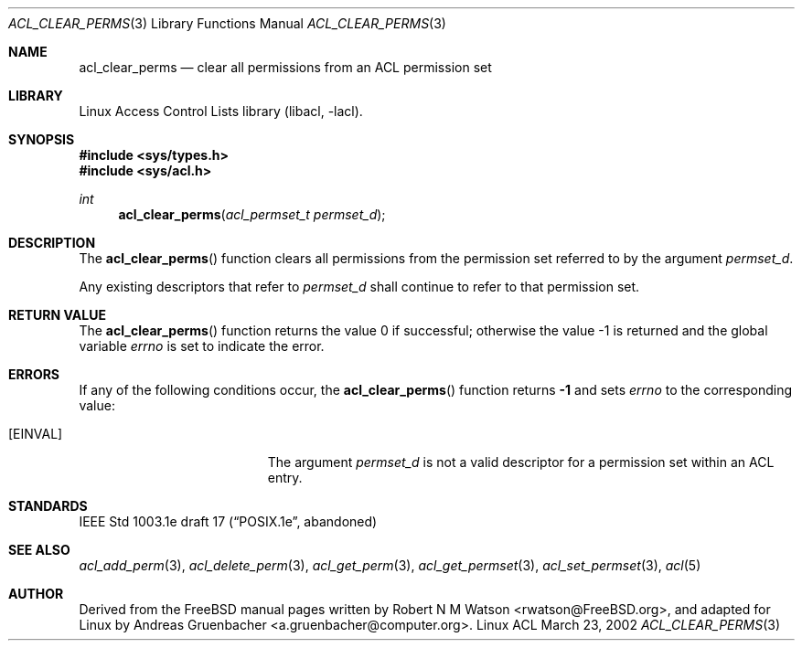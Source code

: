 .\" Access Control Lists manual pages
.\"
.\" (C) 2002 Andreas Gruenbacher, <a.gruenbacher@computer.org>
.\"
.\" THIS SOFTWARE IS PROVIDED BY THE AUTHOR AND CONTRIBUTORS ``AS IS'' AND
.\" ANY EXPRESS OR IMPLIED WARRANTIES, INCLUDING, BUT NOT LIMITED TO, THE
.\" IMPLIED WARRANTIES OF MERCHANTABILITY AND FITNESS FOR A PARTICULAR PURPOSE
.\" ARE DISCLAIMED.  IN NO EVENT SHALL THE AUTHOR OR CONTRIBUTORS BE LIABLE
.\" FOR ANY DIRECT, INDIRECT, INCIDENTAL, SPECIAL, EXEMPLARY, OR CONSEQUENTIAL
.\" DAMAGES (INCLUDING, BUT NOT LIMITED TO, PROCUREMENT OF SUBSTITUTE GOODS
.\" OR SERVICES; LOSS OF USE, DATA, OR PROFITS; OR BUSINESS INTERRUPTION)
.\" HOWEVER CAUSED AND ON ANY THEORY OF LIABILITY, WHETHER IN CONTRACT, STRICT
.\" LIABILITY, OR TORT (INCLUDING NEGLIGENCE OR OTHERWISE) ARISING IN ANY WAY
.\" OUT OF THE USE OF THIS SOFTWARE, EVEN IF ADVISED OF THE POSSIBILITY OF
.\" SUCH DAMAGE.
.\"
.Dd March 23, 2002
.Dt ACL_CLEAR_PERMS 3
.Os "Linux ACL"
.Sh NAME
.Nm acl_clear_perms
.Nd clear all permissions from an ACL permission set
.Sh LIBRARY
Linux Access Control Lists library (libacl, \-lacl).
.Sh SYNOPSIS
.In sys/types.h
.In sys/acl.h
.Ft int
.Fn acl_clear_perms "acl_permset_t permset_d"
.Sh DESCRIPTION
The
.Fn acl_clear_perms
function clears all permissions from the permission set referred to by the argument
.Va permset_d .
.Pp
Any existing descriptors that refer to
.Va permset_d
shall continue to refer to that permission set.
.Sh RETURN VALUE
.Rv -std acl_clear_perms
.Sh ERRORS
If any of the following conditions occur, the
.Fn acl_clear_perms
function returns
.Li -1
and sets
.Va errno
to the corresponding value:
.Bl -tag -width Er
.It Bq Er EINVAL
The argument
.Va permset_d
is not a valid descriptor for a permission set within an ACL entry.
.El
.Sh STANDARDS
IEEE Std 1003.1e draft 17 (\(lqPOSIX.1e\(rq, abandoned)
.Sh SEE ALSO
.Xr acl_add_perm 3 ,
.Xr acl_delete_perm 3 ,
.Xr acl_get_perm 3 ,
.Xr acl_get_permset 3 ,
.Xr acl_set_permset 3 ,
.Xr acl 5
.Sh AUTHOR
Derived from the FreeBSD manual pages written by
.An "Robert N M Watson" Aq rwatson@FreeBSD.org ,
and adapted for Linux by
.An "Andreas Gruenbacher" Aq a.gruenbacher@computer.org .
